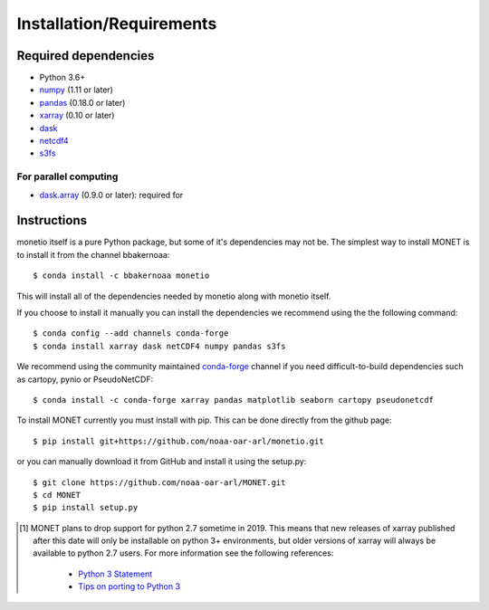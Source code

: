 Installation/Requirements
=========================

Required dependencies
---------------------

- Python 3.6+
- `numpy <http://www.numpy.org/>`__ (1.11 or later)
- `pandas <http://pandas.pydata.org/>`__ (0.18.0 or later)
- `xarray <http://xarray.pydata.org/>`__ (0.10 or later)
- `dask <http://dask.pydata.org/>`__
- `netcdf4 <http://unidata.github.io/netcdf4-python/>`__
- `s3fs <https://github.com/dask/s3fs>`__

For parallel computing
~~~~~~~~~~~~~~~~~~~~~~

- `dask.array <http://dask.pydata.org>`__ (0.9.0 or later): required for

Instructions
------------

monetio itself is a pure Python package, but some of it's dependencies may not be.
The simplest way to install MONET is to install it from the channel bbakernoaa::

    $ conda install -c bbakernoaa monetio

This will install all of the dependencies needed by monetio along with monetio itself.

If you choose to install it manually you can install the dependencies we recommend using the the following command::

    $ conda config --add channels conda-forge
    $ conda install xarray dask netCDF4 numpy pandas s3fs

We recommend using the community maintained `conda-forge <https://conda-forge.github.io/>`_ channel
if you need difficult\-to\-build dependencies such as cartopy, pynio or PseudoNetCDF::

    $ conda install -c conda-forge xarray pandas matplotlib seaborn cartopy pseudonetcdf

To install MONET currently you must install with pip.  This can be done directly
from the github page::

    $ pip install git+https://github.com/noaa-oar-arl/monetio.git

or you can manually download it from GitHub and install it using the setup.py::

    $ git clone https://github.com/noaa-oar-arl/MONET.git
    $ cd MONET
    $ pip install setup.py

.. [1] MONET plans to drop support for python 2.7 sometime in 2019. This
   means that new releases of xarray published after this date will only be
   installable on python 3+ environments, but older versions of xarray will
   always be available to python 2.7 users. For more information see the
   following references:

      - `Python 3 Statement <http://www.python3statement.org/>`__
      - `Tips on porting to Python 3 <https://docs.python.org/3/howto/pyporting.html>`__

